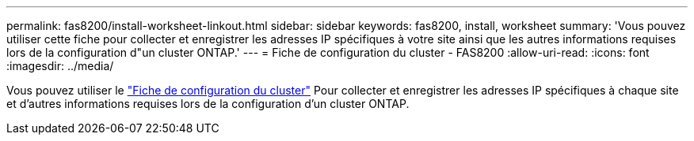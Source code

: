 ---
permalink: fas8200/install-worksheet-linkout.html 
sidebar: sidebar 
keywords: fas8200, install, worksheet 
summary: 'Vous pouvez utiliser cette fiche pour collecter et enregistrer les adresses IP spécifiques à votre site ainsi que les autres informations requises lors de la configuration d"un cluster ONTAP.' 
---
= Fiche de configuration du cluster - FAS8200
:allow-uri-read: 
:icons: font
:imagesdir: ../media/


[role="lead"]
Vous pouvez utiliser le link:https://library.netapp.com/ecm/ecm_download_file/ECMLP2839002["Fiche de configuration du cluster"^] Pour collecter et enregistrer les adresses IP spécifiques à chaque site et d'autres informations requises lors de la configuration d'un cluster ONTAP.
